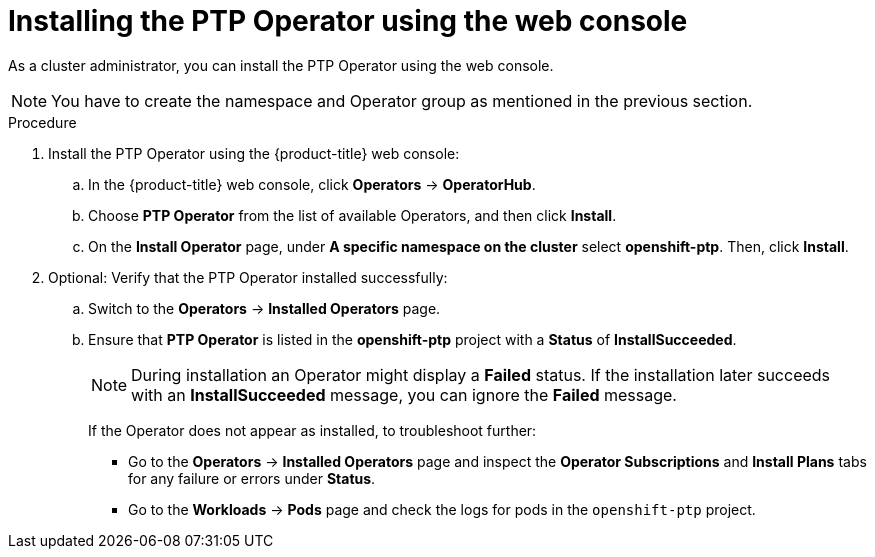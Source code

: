 // Module included in the following assemblies:
//
// * networking/using-ptp.adoc

:_mod-docs-content-type: PROCEDURE
[id="install-ptp-operator-web-console_{context}"]
= Installing the PTP Operator using the web console

As a cluster administrator, you can install the PTP Operator using the web console.

[NOTE]
====
You have to create the namespace and Operator group as mentioned
in the previous section.
====

.Procedure

. Install the PTP Operator using the {product-title} web console:

.. In the {product-title} web console, click *Operators* -> *OperatorHub*.

.. Choose  *PTP Operator* from the list of available Operators, and then click *Install*.

.. On the *Install Operator* page, under *A specific namespace on the cluster* select *openshift-ptp*. Then, click *Install*.

. Optional: Verify that the PTP Operator installed successfully:

.. Switch to the *Operators* -> *Installed Operators* page.

.. Ensure that *PTP Operator* is listed in the *openshift-ptp* project with a *Status* of *InstallSucceeded*.
+
[NOTE]
====
During installation an Operator might display a *Failed* status.
If the installation later succeeds with an *InstallSucceeded* message, you can ignore the *Failed* message.
====

+
If the Operator does not appear as installed, to troubleshoot further:

+
* Go to the *Operators* -> *Installed Operators* page and inspect
the *Operator Subscriptions* and *Install Plans* tabs for any failure or errors
under *Status*.
* Go to the *Workloads* -> *Pods* page and check the logs for pods in the
`openshift-ptp` project.
